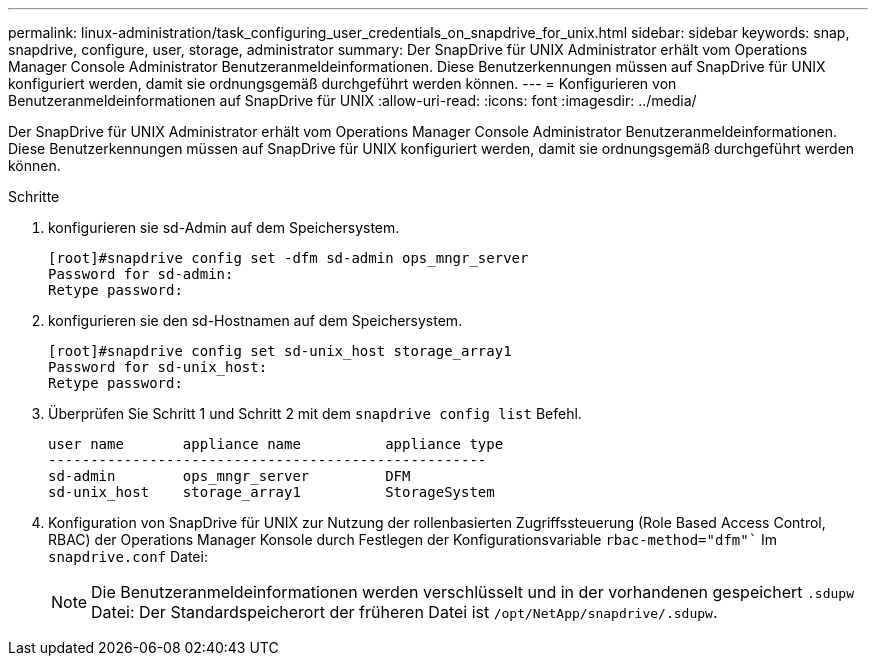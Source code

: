 ---
permalink: linux-administration/task_configuring_user_credentials_on_snapdrive_for_unix.html 
sidebar: sidebar 
keywords: snap, snapdrive, configure, user, storage, administrator 
summary: Der SnapDrive für UNIX Administrator erhält vom Operations Manager Console Administrator Benutzeranmeldeinformationen. Diese Benutzerkennungen müssen auf SnapDrive für UNIX konfiguriert werden, damit sie ordnungsgemäß durchgeführt werden können. 
---
= Konfigurieren von Benutzeranmeldeinformationen auf SnapDrive für UNIX
:allow-uri-read: 
:icons: font
:imagesdir: ../media/


[role="lead"]
Der SnapDrive für UNIX Administrator erhält vom Operations Manager Console Administrator Benutzeranmeldeinformationen. Diese Benutzerkennungen müssen auf SnapDrive für UNIX konfiguriert werden, damit sie ordnungsgemäß durchgeführt werden können.

.Schritte
. konfigurieren sie sd-Admin auf dem Speichersystem.
+
[listing]
----
[root]#snapdrive config set -dfm sd-admin ops_mngr_server
Password for sd-admin:
Retype password:
----
. konfigurieren sie den sd-Hostnamen auf dem Speichersystem.
+
[listing]
----
[root]#snapdrive config set sd-unix_host storage_array1
Password for sd-unix_host:
Retype password:
----
. Überprüfen Sie Schritt 1 und Schritt 2 mit dem `snapdrive config list` Befehl.
+
[listing]
----
user name       appliance name          appliance type
----------------------------------------------------
sd-admin        ops_mngr_server         DFM
sd-unix_host    storage_array1          StorageSystem
----
. Konfiguration von SnapDrive für UNIX zur Nutzung der rollenbasierten Zugriffssteuerung (Role Based Access Control, RBAC) der Operations Manager Konsole durch Festlegen der Konfigurationsvariable `rbac-method="dfm"`` Im `snapdrive.conf` Datei:
+

NOTE: Die Benutzeranmeldeinformationen werden verschlüsselt und in der vorhandenen gespeichert `.sdupw` Datei: Der Standardspeicherort der früheren Datei ist `/opt/NetApp/snapdrive/.sdupw`.


